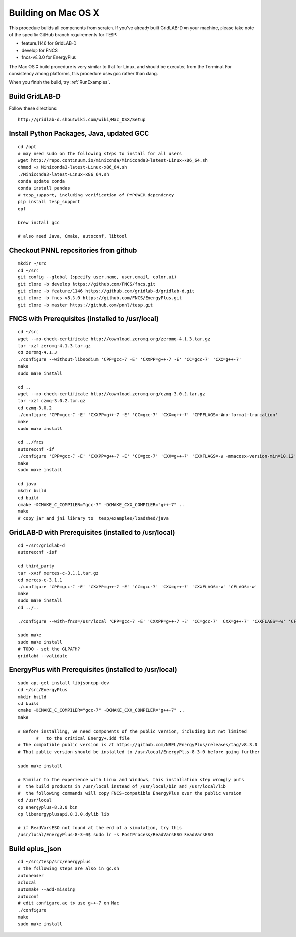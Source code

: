 Building on Mac OS X
--------------------

This procedure builds all components from scratch. If you've already
built GridLAB-D on your machine, please take note of the specific
GitHub branch requirements for TESP:

- feature/1146 for GridLAB-D
- develop for FNCS
- fncs-v8.3.0 for EnergyPlus

The Mac OS X build procedure is very similar to that for Linux,
and should be executed from the Terminal. For consistency among
platforms, this procedure uses gcc rather than clang.

When you finish the build, try :ref:`RunExamples`.

Build GridLAB-D
~~~~~~~~~~~~~~~

Follow these directions:

::

 http://gridlab-d.shoutwiki.com/wiki/Mac_OSX/Setup

Install Python Packages, Java, updated GCC
~~~~~~~~~~~~~~~~~~~~~~~~~~~~~~~~~~~~~~~~~~

::

 cd /opt
 # may need sudo on the following steps to install for all users
 wget http://repo.continuum.io/miniconda/Miniconda3-latest-Linux-x86_64.sh
 chmod +x Miniconda3-latest-Linux-x86_64.sh
 ./Miniconda3-latest-Linux-x86_64.sh
 conda update conda
 conda install pandas
 # tesp_support, including verification of PYPOWER dependency
 pip install tesp_support
 opf

 brew install gcc

 # also need Java, Cmake, autoconf, libtool

Checkout PNNL repositories from github
~~~~~~~~~~~~~~~~~~~~~~~~~~~~~~~~~~~~~~

::

 mkdir ~/src
 cd ~/src
 git config --global (specify user.name, user.email, color.ui)
 git clone -b develop https://github.com/FNCS/fncs.git
 git clone -b feature/1146 https://github.com/gridlab-d/gridlab-d.git
 git clone -b fncs-v8.3.0 https://github.com/FNCS/EnergyPlus.git
 git clone -b master https://github.com/pnnl/tesp.git

FNCS with Prerequisites (installed to /usr/local)
~~~~~~~~~~~~~~~~~~~~~~~~~~~~~~~~~~~~~~~~~~~~~~~~~

::

 cd ~/src
 wget --no-check-certificate http://download.zeromq.org/zeromq-4.1.3.tar.gz
 tar -xzf zeromq-4.1.3.tar.gz
 cd zeromq-4.1.3
 ./configure --without-libsodium 'CPP=gcc-7 -E' 'CXXPP=g++-7 -E' 'CC=gcc-7' 'CXX=g++-7'
 make
 sudo make install

 cd ..
 wget --no-check-certificate http://download.zeromq.org/czmq-3.0.2.tar.gz
 tar -xzf czmq-3.0.2.tar.gz
 cd czmq-3.0.2
 ./configure 'CPP=gcc-7 -E' 'CXXPP=g++-7 -E' 'CC=gcc-7' 'CXX=g++-7' 'CPPFLAGS=-Wno-format-truncation'
 make
 sudo make install

 cd ../fncs
 autoreconf -if
 ./configure 'CPP=gcc-7 -E' 'CXXPP=g++-7 -E' 'CC=gcc-7' 'CXX=g++-7' 'CXXFLAGS=-w -mmacosx-version-min=10.12' 'CFLAGS=-w -mmacosx-version-min=10.12'
 make
 sudo make install

 cd java
 mkdir build
 cd build
 cmake -DCMAKE_C_COMPILER="gcc-7" -DCMAKE_CXX_COMPILER="g++-7" ..
 make
 # copy jar and jni library to  tesp/examples/loadshed/java

GridLAB-D with Prerequisites (installed to /usr/local)
~~~~~~~~~~~~~~~~~~~~~~~~~~~~~~~~~~~~~~~~~~~~~~~~~~~~~~

::

 cd ~/src/gridlab-d
 autoreconf -isf

 cd third_party
 tar -xvzf xerces-c-3.1.1.tar.gz
 cd xerces-c-3.1.1
 ./configure 'CPP=gcc-7 -E' 'CXXPP=g++-7 -E' 'CC=gcc-7' 'CXX=g++-7' 'CXXFLAGS=-w' 'CFLAGS=-w'
 make
 sudo make install
 cd ../..

 ./configure --with-fncs=/usr/local 'CPP=gcc-7 -E' 'CXXPP=g++-7 -E' 'CC=gcc-7' 'CXX=g++-7' 'CXXFLAGS=-w' 'CFLAGS=-w'

 sudo make
 sudo make install
 # TODO - set the GLPATH?
 gridlabd --validate 

EnergyPlus with Prerequisites (installed to /usr/local)
~~~~~~~~~~~~~~~~~~~~~~~~~~~~~~~~~~~~~~~~~~~~~~~~~~~~~~~

::

 sudo apt-get install libjsoncpp-dev
 cd ~/src/EnergyPlus
 mkdir build
 cd build
 cmake -DCMAKE_C_COMPILER="gcc-7" -DCMAKE_CXX_COMPILER="g++-7" ..
 make

 # Before installing, we need components of the public version, including but not limited 
	#   to the critical Energy+.idd file
 # The compatible public version is at https://github.com/NREL/EnergyPlus/releases/tag/v8.3.0
 # That public version should be installed to /usr/local/EnergyPlus-8-3-0 before going further

 sudo make install

 # Similar to the experience with Linux and Windows, this installation step wrongly puts
 #  the build products in /usr/local instead of /usr/local/bin and /usr/local/lib
 #  the following commands will copy FNCS-compatible EnergyPlus over the public version
 cd /usr/local
 cp energyplus-8.3.0 bin
 cp libenergyplusapi.8.3.0.dylib lib

 # if ReadVarsESO not found at the end of a simulation, try this
 /usr/local/EnergyPlus-8-3-0$ sudo ln -s PostProcess/ReadVarsESO ReadVarsESO

Build eplus_json
~~~~~~~~~~~~~~~~

::

 cd ~/src/tesp/src/energyplus
 # the following steps are also in go.sh
 autoheader
 aclocal
 automake --add-missing
 autoconf
 # edit configure.ac to use g++-7 on Mac
 ./configure
 make
 sudo make install


